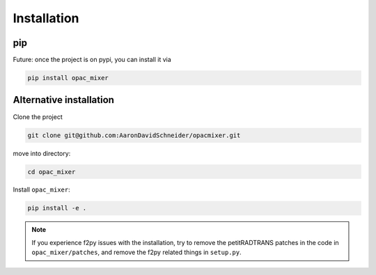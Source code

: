 Installation
------------

pip
^^^

Future: once the project is on pypi, you can install it via

.. code-block:: bash

   pip install opac_mixer


Alternative installation
^^^^^^^^^^^^^^^^^^^^^^^^

Clone the project

.. code-block:: bash

   git clone git@github.com:AaronDavidSchneider/opacmixer.git

move into directory:

.. code-block:: bash

   cd opac_mixer

Install ``opac_mixer``:

.. code-block:: bash

   pip install -e .

.. note::

   If you experience f2py issues with the installation, try to remove the petitRADTRANS patches in the code in ``opac_mixer/patches``, and remove the f2py related things in ``setup.py``.